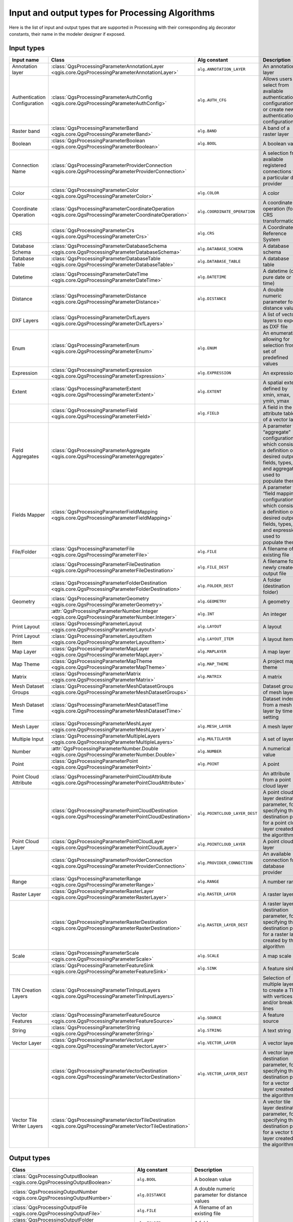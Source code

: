 .. _processing_algs_input_output:

**************************************************
Input and output types for Processing Algorithms
**************************************************

Here is the list of input and output types that are supported in
Processing with their corresponding alg decorator constants,
their name in the modeler designer if exposed.


Input types
===========


.. list-table::
   :widths: 20 25 20 30
   :header-rows: 1
   :class: longtable

   * - Input name
     - Class
     - Alg constant
     - Description
   * - Annotation layer
     - :class:`QgsProcessingParameterAnnotationLayer <qgis.core.QgsProcessingParameterAnnotationLayer>`
     - ``alg.ANNOTATION_LAYER``
     - An annotation layer
   * - Authentication Configuration
     - :class:`QgsProcessingParameterAuthConfig <qgis.core.QgsProcessingParameterAuthConfig>`
     - ``alg.AUTH_CFG``
     - Allows users to select from available authentication configurations or
       create new authentication configurations
   * - Raster band
     - :class:`QgsProcessingParameterBand <qgis.core.QgsProcessingParameterBand>`
     - ``alg.BAND``
     - A band of a raster layer
   * - Boolean
     - :class:`QgsProcessingParameterBoolean <qgis.core.QgsProcessingParameterBoolean>`
     - ``alg.BOOL``
     - A boolean value
   * - Connection Name
     - :class:`QgsProcessingParameterProviderConnection <qgis.core.QgsProcessingParameterProviderConnection>`
     -
     - A selection from available registered connections for a particular data provider
   * - Color
     - :class:`QgsProcessingParameterColor <qgis.core.QgsProcessingParameterColor>`
     - ``alg.COLOR``
     - A color
   * - Coordinate Operation
     - :class:`QgsProcessingParameterCoordinateOperation <qgis.core.QgsProcessingParameterCoordinateOperation>`
     - ``alg.COORDINATE_OPERATION``
     - A coordinate operation (for CRS transformations)
   * - CRS
     - :class:`QgsProcessingParameterCrs <qgis.core.QgsProcessingParameterCrs>`
     - ``alg.CRS``
     - A Coordinate Reference System
   * - Database Schema
     - :class:`QgsProcessingParameterDatabaseSchema <qgis.core.QgsProcessingParameterDatabaseSchema>`
     - ``alg.DATABASE_SCHEMA``
     - A database schema
   * - Database Table
     - :class:`QgsProcessingParameterDatabaseTable <qgis.core.QgsProcessingParameterDatabaseTable>`
     - ``alg.DATABASE_TABLE``
     - A database table
   * - Datetime
     - :class:`QgsProcessingParameterDateTime <qgis.core.QgsProcessingParameterDateTime>`
     - ``alg.DATETIME``
     - A datetime (or a pure date or time)
   * - Distance
     - :class:`QgsProcessingParameterDistance <qgis.core.QgsProcessingParameterDistance>`
     - ``alg.DISTANCE``
     - A double numeric parameter for distance values
   * - DXF Layers
     - :class:`QgsProcessingParameterDxfLayers <qgis.core.QgsProcessingParameterDxfLayers>`
     -
     - A list of vector layers to export as DXF file
   * - Enum
     - :class:`QgsProcessingParameterEnum <qgis.core.QgsProcessingParameterEnum>`
     - ``alg.ENUM``
     - An enumeration, allowing for selection from a set of predefined values
   * - Expression
     - :class:`QgsProcessingParameterExpression <qgis.core.QgsProcessingParameterExpression>`
     - ``alg.EXPRESSION``
     - An expression
   * - Extent
     - :class:`QgsProcessingParameterExtent <qgis.core.QgsProcessingParameterExtent>`
     - ``alg.EXTENT``
     - A spatial extent defined by xmin, xmax, ymin, ymax
   * -
     - :class:`QgsProcessingParameterField <qgis.core.QgsProcessingParameterField>`
     - ``alg.FIELD``
     - A field in the attribute table of a vector layer
   * - Field Aggregates
     - :class:`QgsProcessingParameterAggregate <qgis.core.QgsProcessingParameterAggregate>`
     -
     - A parameter for “aggregate” configurations, which consist of a definition of desired output fields,
       types, and aggregate used to populate them
   * - Fields Mapper
     - :class:`QgsProcessingParameterFieldMapping <qgis.core.QgsProcessingParameterFieldMapping>`
     -
     - A parameter for “field mapping” configurations, which consist of a definition of desired output fields,
       types, and expressions used to populate them
   * - File/Folder
     - :class:`QgsProcessingParameterFile <qgis.core.QgsProcessingParameterFile>`
     - ``alg.FILE``
     - A filename of an existing file
   * -
     - :class:`QgsProcessingParameterFileDestination <qgis.core.QgsProcessingParameterFileDestination>`
     - ``alg.FILE_DEST``
     - A filename for a newly created output file
   * -
     - :class:`QgsProcessingParameterFolderDestination <qgis.core.QgsProcessingParameterFolderDestination>`
     - ``alg.FOLDER_DEST``
     - A folder (destination folder)
   * - Geometry
     - :class:`QgsProcessingParameterGeometry <qgis.core.QgsProcessingParameterGeometry>`
     - ``alg.GEOMETRY``
     - A geometry
   * -
     - :attr:`QgsProcessingParameterNumber.Integer <qgis.core.QgsProcessingParameterNumber.Integer>`
     - ``alg.INT``
     - An integer
   * - Print Layout
     - :class:`QgsProcessingParameterLayout <qgis.core.QgsProcessingParameterLayout>`
     - ``alg.LAYOUT``
     - A layout
   * - Print Layout Item
     - :class:`QgsProcessingParameterLayoutItem <qgis.core.QgsProcessingParameterLayoutItem>`
     - ``alg.LAYOUT_ITEM``
     - A layout item
   * - Map Layer
     - :class:`QgsProcessingParameterMapLayer <qgis.core.QgsProcessingParameterMapLayer>`
     - ``alg.MAPLAYER``
     - A map layer
   * - Map Theme
     - :class:`QgsProcessingParameterMapTheme <qgis.core.QgsProcessingParameterMapTheme>`
     - ``alg.MAP_THEME``
     - A project map theme
   * - Matrix
     - :class:`QgsProcessingParameterMatrix <qgis.core.QgsProcessingParameterMatrix>`
     - ``alg.MATRIX``
     - A matrix
   * - Mesh Dataset Groups
     - :class:`QgsProcessingParameterMeshDatasetGroups <qgis.core.QgsProcessingParameterMeshDatasetGroups>`
     -
     - Dataset groups of mesh layer
   * - Mesh Dataset Time
     - :class:`QgsProcessingParameterMeshDatasetTime <qgis.core.QgsProcessingParameterMeshDatasetTime>`
     - 
     - Dataset index from a mesh layer by time setting
   * - Mesh Layer
     - :class:`QgsProcessingParameterMeshLayer <qgis.core.QgsProcessingParameterMeshLayer>`
     - ``alg.MESH_LAYER``
     - A mesh layer
   * - Multiple Input
     - :class:`QgsProcessingParameterMultipleLayers <qgis.core.QgsProcessingParameterMultipleLayers>`
     - ``alg.MULTILAYER``
     - A set of layers
   * - Number
     - :attr:`QgsProcessingParameterNumber.Double <qgis.core.QgsProcessingParameterNumber.Double>`
     - ``alg.NUMBER``
     - A numerical value
   * - Point
     - :class:`QgsProcessingParameterPoint <qgis.core.QgsProcessingParameterPoint>`
     - ``alg.POINT``
     - A point
   * - Point Cloud Attribute
     - :class:`QgsProcessingParameterPointCloudAttribute <qgis.core.QgsProcessingParameterPointCloudAttribute>`
     -
     - An attribute from a point cloud layer
   * -
     - :class:`QgsProcessingParameterPointCloudDestination <qgis.core.QgsProcessingParameterPointCloudDestination>`
     - ``alg.POINTCLOUD_LAYER_DEST``
     - A point cloud layer destination parameter, for specifying the destination path
       for a point cloud layer created by the algorithm
   * - Point Cloud Layer
     - :class:`QgsProcessingParameterPointCloudLayer <qgis.core.QgsProcessingParameterPointCloudLayer>`
     - ``alg.POINTCLOUD_LAYER``
     - A point cloud layer
   * -
     - :class:`QgsProcessingParameterProviderConnection <qgis.core.QgsProcessingParameterProviderConnection>`
     - ``alg.PROVIDER_CONNECTION``
     - An available connection for a database provider
   * - Range
     - :class:`QgsProcessingParameterRange <qgis.core.QgsProcessingParameterRange>`
     - ``alg.RANGE``
     - A number range
   * - Raster Layer
     - :class:`QgsProcessingParameterRasterLayer <qgis.core.QgsProcessingParameterRasterLayer>`
     - ``alg.RASTER_LAYER``
     - A raster layer
   * -
     - :class:`QgsProcessingParameterRasterDestination <qgis.core.QgsProcessingParameterRasterDestination>`
     - ``alg.RASTER_LAYER_DEST``
     - A raster layer destination parameter, for specifying the destination path
       for a raster layer created by the algorithm
   * - Scale
     - :class:`QgsProcessingParameterScale <qgis.core.QgsProcessingParameterScale>`
     - ``alg.SCALE``
     - A map scale
   * -
     - :class:`QgsProcessingParameterFeatureSink <qgis.core.QgsProcessingParameterFeatureSink>`
     - ``alg.SINK``
     - A feature sink
   * - TIN Creation Layers
     - :class:`QgsProcessingParameterTinInputLayers <qgis.core.QgsProcessingParameterTinInputLayers>`
     -
     - Selection of multiple layers to create a TIN with vertices
       and/or break lines
   * - Vector Features
     - :class:`QgsProcessingParameterFeatureSource <qgis.core.QgsProcessingParameterFeatureSource>`
     - ``alg.SOURCE``
     - A feature source
   * - String
     - :class:`QgsProcessingParameterString <qgis.core.QgsProcessingParameterString>`
     - ``alg.STRING``
     - A text string
   * - Vector Layer
     - :class:`QgsProcessingParameterVectorLayer <qgis.core.QgsProcessingParameterVectorLayer>`
     - ``alg.VECTOR_LAYER``
     - A vector layer
   * -
     - :class:`QgsProcessingParameterVectorDestination <qgis.core.QgsProcessingParameterVectorDestination>`
     - ``alg.VECTOR_LAYER_DEST``
     - A vector layer destination parameter, for specifying the destination path
       for a vector layer created by the algorithm
   * - Vector Tile Writer Layers
     - :class:`QgsProcessingParameterVectorTileDestination <qgis.core.QgsProcessingParameterVectorTileDestination>`
     -
     - A vector tile layer destination parameter, for specifying the destination path
       for a vector tile layer created by the algorithm


Output types
============

.. list-table::
   :widths: 47 24 29
   :header-rows: 1
   :class: longtable

   * - Class
     - Alg constant
     - Description
   * - :class:`QgsProcessingOutputBoolean <qgis.core.QgsProcessingOutputBoolean>`
     - ``alg.BOOL``
     - A boolean value
   * - :class:`QgsProcessingOutputNumber <qgis.core.QgsProcessingOutputNumber>`
     - ``alg.DISTANCE``
     - A double numeric parameter for distance values
   * - :class:`QgsProcessingOutputFile <qgis.core.QgsProcessingOutputFile>`
     - ``alg.FILE``
     - A filename of an existing file
   * - :class:`QgsProcessingOutputFolder <qgis.core.QgsProcessingOutputFolder>`
     - ``alg.FOLDER``
     - A folder
   * - :class:`QgsProcessingOutputHtml <qgis.core.QgsProcessingOutputHtml>`
     - ``alg.HTML``
     - HTML
   * - :class:`QgsProcessingOutputNumber <qgis.core.QgsProcessingOutputNumber>`
     - ``alg.INT``
     - A integer
   * - :class:`QgsProcessingOutputLayerDefinition <qgis.core.QgsProcessingOutputLayerDefinition>`
     - ``alg.LAYERDEF``
     - A layer definition
   * - :class:`QgsProcessingOutputMapLayer <qgis.core.QgsProcessingOutputMapLayer>`
     - ``alg.MAPLAYER``
     - A map layer
   * - :class:`QgsProcessingOutputMultipleLayers <qgis.core.QgsProcessingOutputMultipleLayers>`
     - ``alg.MULTILAYER``
     - A set of layers
   * - :class:`QgsProcessingOutputNumber <qgis.core.QgsProcessingOutputNumber>`
     - ``alg.NUMBER``
     - A numerical value
   * - :class:`QgsProcessingOutputPointCloudLayer <qgis.core.QgsProcessingOutputPointCloudLayer>`
     - ``alg.POINTCLOUD_LAYER``
     - A point cloud layer
   * - :class:`QgsProcessingOutputRasterLayer <qgis.core.QgsProcessingOutputRasterLayer>`
     - ``alg.RASTER_LAYER``
     - A raster layer
   * - :class:`QgsProcessingOutputString <qgis.core.QgsProcessingOutputString>`
     - ``alg.STRING``
     - A text string
   * - :class:`QgsProcessingOutputVectorLayer <qgis.core.QgsProcessingOutputVectorLayer>`
     - ``alg.VECTOR_LAYER``
     - A vector layer
   * - :class:`QgsProcessingOutputVectorTileLayer <qgis.core.QgsProcessingOutputVectorTileLayer>`
     -
     - A vector tile layer

